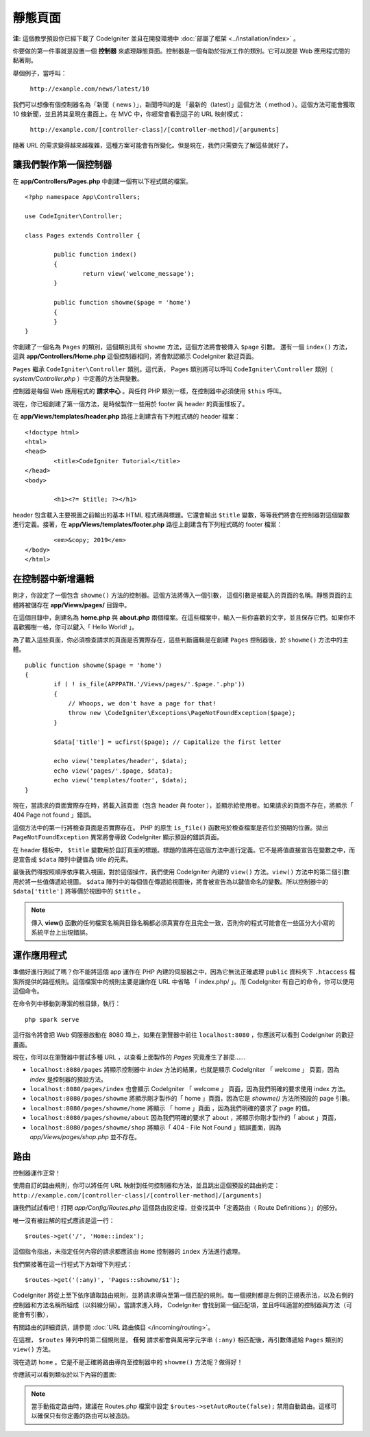 靜態頁面
###############################################################################

**注:** 這個教學預設你已經下載了 CodeIgniter 並且在開發環境中 :doc:`部屬了框架 <../installation/index>` 。

你要做的第一件事就是設置一個 **控制器** 來處理靜態頁面。控制器是一個有助於指派工作的類別。它可以說是 Web 應用程式間的黏著劑。

舉個例子，當呼叫：

	``http://example.com/news/latest/10``

我們可以想像有個控制器名為「新聞（ news ）」，新聞呼叫的是 「最新的（latest）」這個方法（ method ）。這個方法可能會獲取 10 條新聞，並且將其呈現在畫面上。在 MVC 中，你經常會看到這子的 URL 映射模式：

	``http://example.com/[controller-class]/[controller-method]/[arguments]``

隨著 URL 的需求變得越來越複雜，這種方案可能會有所變化。但是現在，我們只需要先了解這些就好了。

讓我們製作第一個控制器
-------------------------------------------------------

在 **app/Controllers/Pages.php** 中創建一個有以下程式碼的檔案。

::

	<?php namespace App\Controllers;
	
	use CodeIgniter\Controller;

	class Pages extends Controller {

		public function index()
		{
			return view('welcome_message');
		}

		public function showme($page = 'home')
		{
		}
	}


你創建了一個名為 ``Pages`` 的類別，這個類別具有 ``showme`` 方法，這個方法將會被傳入 ``$page`` 引數。 還有一個 ``index()`` 方法，這與 **app/Controllers/Home.php** 這個控制器相同，將會默認顯示 CodeIgniter 歡迎頁面。

``Pages`` 繼承  ``CodeIgniter\Controller`` 類別。這代表， Pages 類別將可以呼叫 ``CodeIgniter\Controller`` 類別（ *system/Controller.php* ）中定義的方法與變數。

控制器是每個 Web 應用程式的 **請求中心** 。與任何 PHP 類別一樣，在控制器中必須使用 ``$this`` 呼叫。

現在，你已經創建了第一個方法，是時候製作一些用於 footer 與 header 的頁面樣板了。

在 **app/Views/templates/header.php** 路徑上創建含有下列程式碼的 header 檔案：

::

	<!doctype html>
	<html>
	<head>
		<title>CodeIgniter Tutorial</title>
	</head>
	<body>

		<h1><?= $title; ?></h1>

header 包含載入主要視圖之前輸出的基本 HTML 程式碼與標題。它還會輸出 ``$title`` 變數，等等我們將會在控制器對這個變數進行定義。接著，在 **app/Views/templates/footer.php** 路徑上創建含有下列程式碼的 footer 檔案：

::

		<em>&copy; 2019</em>
	</body>
	</html>

在控制器中新增邏輯
-------------------------------------------------------

剛才，你設定了一個包含 ``showme()`` 方法的控制器。這個方法將傳入一個引數，
這個引數是被載入的頁面的名稱。靜態頁面的主體將被儲存在 **app/Views/pages/** 目錄中。

在這個目錄中，創建名為 **home.php** 與 **about.php** 兩個檔案。在這些檔案中，輸入一些你喜歡的文字，並且保存它們。如果你不喜歡獨樹一格，你可以鍵入「 Hello World! 」。

為了載入這些頁面，你必須檢查請求的頁面是否實際存在，這些判斷邏輯是在創建 ``Pages`` 控制器後，於 ``showme()`` 方法中的主體。

::

	public function showme($page = 'home')
	{
		if ( ! is_file(APPPATH.'/Views/pages/'.$page.'.php'))
		{
		    // Whoops, we don't have a page for that!
		    throw new \CodeIgniter\Exceptions\PageNotFoundException($page);
		}

		$data['title'] = ucfirst($page); // Capitalize the first letter

		echo view('templates/header', $data);
		echo view('pages/'.$page, $data);
		echo view('templates/footer', $data);
	}

現在，當請求的頁面實際存在時，將載入該頁面（包含 header 與 footer ），並顯示給使用者。如果請求的頁面不存在，將顯示「 404 Page not found 」錯誤。

這個方法中的第一行將檢查頁面是否實際存在。 PHP 的原生 ``is_file()`` 函數用於檢查檔案是否位於預期的位置。拋出 ``PageNotFoundException`` 異常將會導致 CodeIgniter 顯示預設的錯誤頁面。

在 header 樣板中， ``$title`` 變數用於自訂頁面的標題。標題的值將在這個方法中進行定義。它不是將值直接宣告在變數之中，而是宣告成 ``$data`` 陣列中鍵值為 title 的元素。

最後我們得按照順序依序載入視圖，對於這個操作，我們使用 CodeIgniter 內建的 ``view()`` 方法。``view()`` 方法中的第二個引數用於將一些值傳遞給視圖。 ``$data`` 陣列中的每個值在傳遞給視圖後，將會被宣告為以鍵值命名的變數。所以控制器中的 ``$data['title']`` 將等價於視圖中的 ``$title`` 。

.. note:: 傳入 **view()** 函數的任何檔案名稱與目錄名稱都必須真實存在且完全一致，否則你的程式可能會在一些區分大小寫的系統平台上出現錯誤。

運作應用程式
-------------------------------------------------------

準備好進行測試了嗎？你不能將這個 app 運作在 PHP 內建的伺服器之中，因為它無法正確處理 ``public`` 資料夾下 ``.htaccess`` 檔案所提供的路徑規則。這個檔案中的規則主要是讓你在 URL 中省略 「 index.php/ 」。而 CodeIgniter 有自己的命令，你可以使用這個命令。

在命令列中移動到專案的根目錄，執行：
::

    php spark serve

這行指令將會把 Web 伺服器啟動在 8080 埠上，如果在瀏覽器中前往 ``localhost:8080`` ，你應該可以看到 CodeIgniter 的歡迎畫面。

現在，你可以在瀏覽器中嘗試多種 URL ，以查看上面製作的 `Pages` 究竟產生了甚麼......

- ``localhost:8080/pages`` 將顯示控制器中 `index` 方法的結果，也就是顯示 CodeIgniter 「 welcome 」 頁面，因為 `index` 是控制器的預設方法。

- ``localhost:8080/pages/index`` 也會顯示 CodeIgniter 「 welcome 」 頁面，因為我們明確的要求使用 index 方法。

- ``localhost:8080/pages/showme`` 將顯示剛才製作的「 home 」頁面，因為它是 `showme()` 方法所預設的 page 引數。

- ``localhost:8080/pages/showme/home`` 將顯示 「 home 」頁面 ，因為我們明確的要求了 page 的值。

- ``localhost:8080/pages/showme/about`` 因為我們明確的要求了 about ，將顯示你剛才製作的「 about 」頁面，

- ``localhost:8080/pages/showme/shop`` 將顯示「 404 - File Not Found 」錯誤畫面，因為 `app/Views/pages/shop.php` 並不存在。

路由
-------------------------------------------------------

控制器運作正常！

使用自訂的路由規則，你可以將任何 URL 映射到任何控制器和方法，並且跳出這個預設的路由約定： ``http://example.com/[controller-class]/[controller-method]/[arguments]``

讓我們試試看吧！打開 *app/Config/Routes.php* 這個路由設定檔，並查找其中「定義路由（ Route Definitions ）」的部分。

唯一沒有被註解的程式應該是這一行：
::

    $routes->get('/', 'Home::index');

這個指令指出，未指定任何內容的請求都應該由 ``Home`` 控制器的 ``index`` 方法進行處理。

我們緊接著在這一行程式下方新增下列程式：

::

	$routes->get('(:any)', 'Pages::showme/$1');

CodeIgniter 將從上至下依序讀取路由規則，並將請求導向至第一個匹配的規則。每一個規則都是左側的正規表示法，以及右側的控制器和方法名稱所組成（以斜線分隔）。當請求進入時， CodeIgniter 會找到第一個匹配項，並且呼叫適當的控制器與方法（可能會有引數），

有關路由的詳細資訊，請參閱 :doc:`URL 路由條目 </incoming/routing>`。

在這裡， ``$routes`` 陣列中的第二個規則是， **任何** 請求都會與萬用字元字串 ``(:any)`` 相匹配後，再引數傳遞給 ``Pages`` 類別的 ``view()`` 方法。

現在造訪 ``home`` 。它是不是正確將路由導向至控制器中的 ``showme()`` 方法呢？做得好！

你應該可以看到類似於以下內容的畫面:

.. image:: ../images/tutorial1.png
    :align: center

.. note:: 當手動指定路由時，建議在 Routes.php 檔案中設定 ``$routes->setAutoRoute(false);`` 禁用自動路由。這樣可以確保只有你定義的路由可以被造訪。